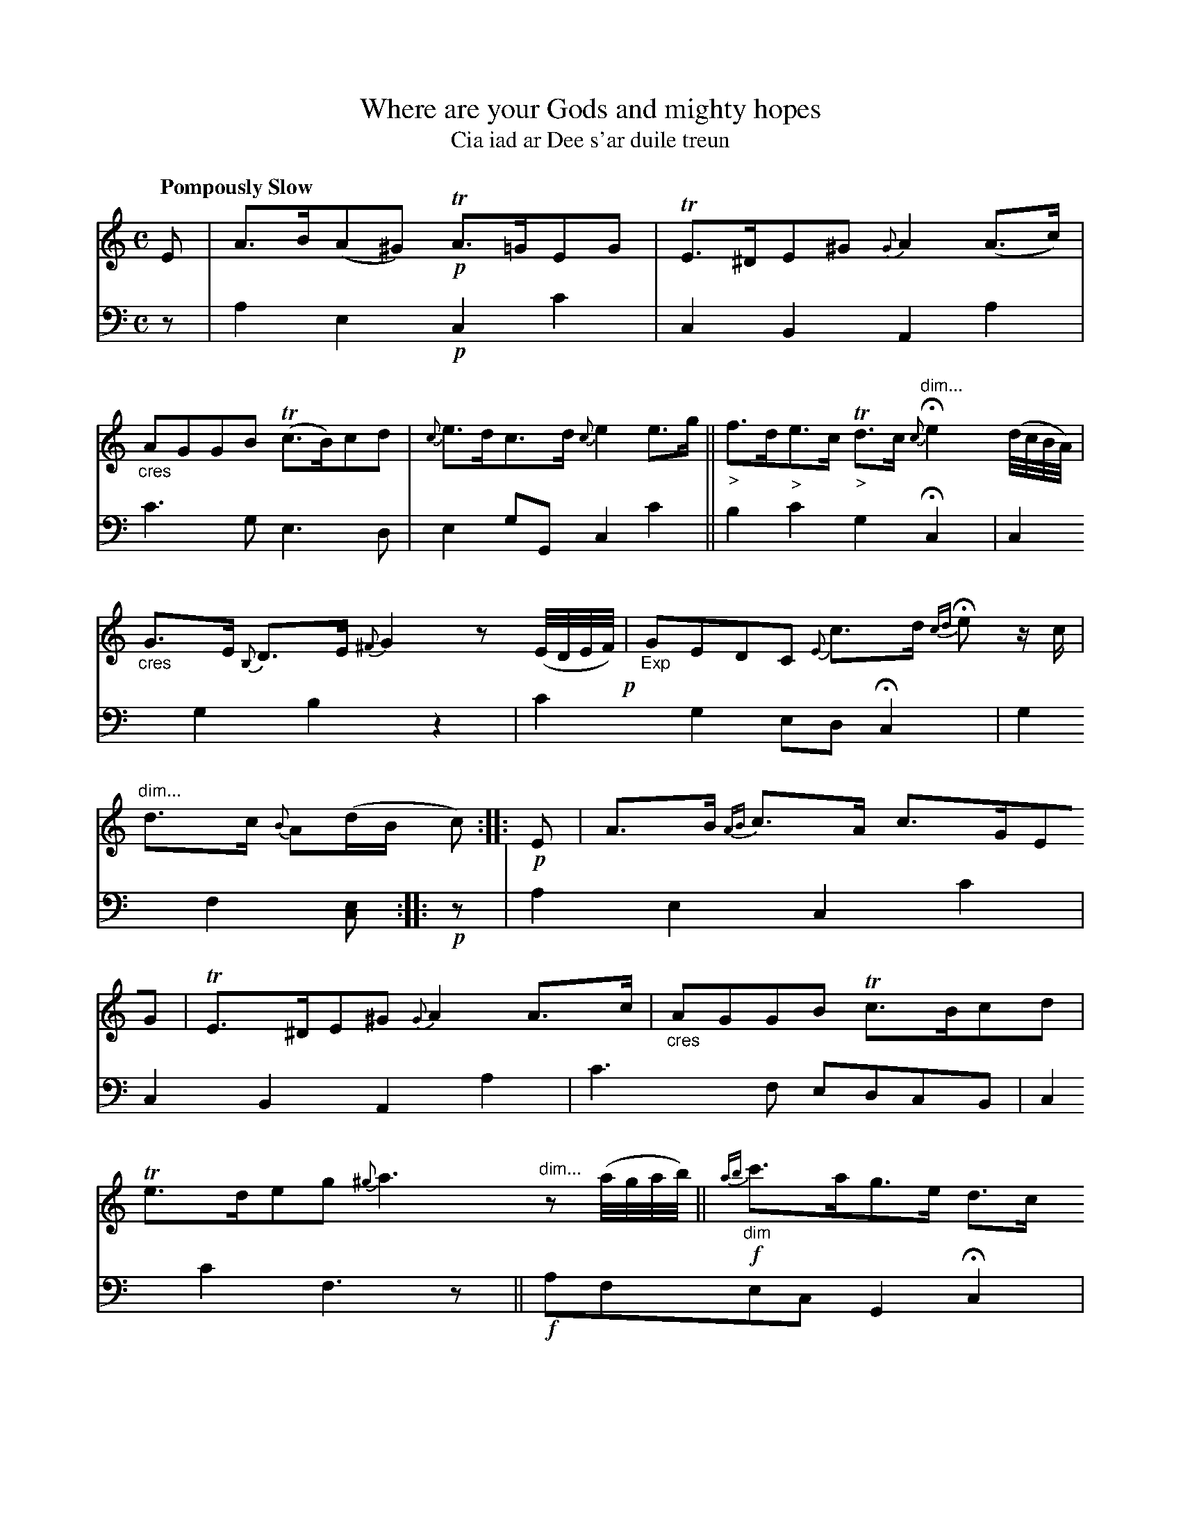 X: 200
T: Where are your Gods and mighty hopes
T: Cia iad ar Dee s'ar duile treun
R: lament, air, strathspey
N: This is version 1, for ABC software that doesn't understand cres/diminuendo symbols or trailing grace notes.
B: Simon Fraser's "Airs and Melodies Peculiar to the Highlands of Scotland and the Isles" 1816 p.93 #2
Z: 2022 John Chambers <jc:trillian.mit.edu>
N: The 2nd strain has initial repeat but no final repeat symbol; not fixed.
N: Several bars are missing a beat in both voices; not fixed.
M: C
L: 1/8
Q: "Pompously Slow"
K: Am	% ending on C major
%%slurgraces yes
%%graceslurs yes
% = = = = = = = = = =
% Voice 1 reformatted for _ _-bar lines, for compactness and proofreading.
V: 1 staves=2
E |\
A>B(A^G) !p!TA>=GEG | TE>^DE^G {G}A2(A>c) |\
"_cres"AGGB (Tc>B)cd | {c}e>dc>d{c}e2e>g ||\
"_>"f>d"_>"e>c "_>"Td>c "dim..."{c}He2 (d//c//B//A//) |
"_cres"G>E {B,}D>E {^F}G2 z(E//D//E//F//)!p! |\
"_Exp"GEDC {E}c>d {cd}He z/c/ | "dim..."d>c {B}A(d/B/ c) :: !p!E |\
A>B {AB}c>A c>GEG | TE>^DE^G {G}A2A>c |\
"_cres"AGGB Tc>Bcd |
Te>deg {^g}a3"dim..."z (a//g//a//b//) ||\
!f!{ab}"_dim"c'>ag>e d>c "dim..."{c}He2 (d//c//B//A//) | "_cres"(GE){B,}DE {^F}[G2B,2] z(E//D//E//F//)!p!y |\
"_Exp"GEDC c>d {cd}He z/c/ | "_>"d>c "cres..."ATB {ABd}[c2E2] |]
% = = = = = = = = = =
% Voice 2 preserves the staff layout in the book.
V: 2 clef=bass middle=d
z |\
a2e2 !p!c2c'2 | c2B2 A2a2 | c'3g e3d | e2gG c2c'2 || b2c'2 g2Hc2 y|
c2g2 b2z2 | c'2g2 edHc2 | g2f2 [ec] :: !p!z | a2e2 c2c'2 | c2B2 A2a2 | c'3f edcB |
c2c'2 f3zy ||!f! afec G2Hc2 y| [g2c2]Bc G2z2!p!y | c'2g2 edc2 | g2fg c2 |]
% = = = = = = = = = =
